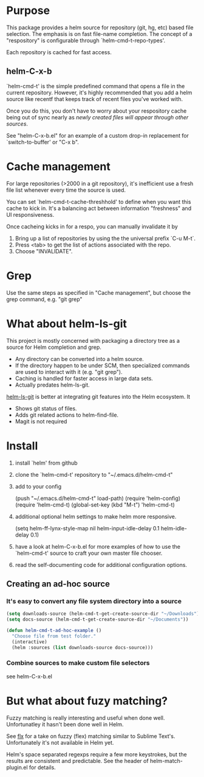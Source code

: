 * Purpose

This package provides a helm source for repository (git, hg, etc) based file
selection.  The emphasis is on fast file-name completion.  The concept of a
"respository" is configurable through `helm-cmd-t-repo-types'.

Each repository is cached for fast access.

** helm-C-x-b

`helm-cmd-t' is the simple predefined command that opens a file in the current
repository.  However, it's highly recommended that you add a helm source like
recentf that keeps track of recent files you've worked with.

Once you do this, you don't have to worry about your respository cache being
out of sync nearly as /newly created files will appear through other sources/.

See "helm-C-x-b.el" for an example of a custom drop-in replacement for
`switch-to-buffer' or "C-x b".

* Cache management

For large repositories (>2000 in a git repository), it's inefficient use a fresh file list whenever every time the source is used.

You can set `helm-cmd-t-cache-threshhold' to define when you want this cache
to kick in.  It's a balancing act between information "freshness" and UI
responsiveness.

Once cacheing kicks in for a respo, you can manually invalidate it by 

1. Bring up a list of repositories by using the the universal prefix `C-u M-t`.
2. Press <tab> to get the list of actions associated with the repo.
3. Choose "INVALIDATE".
* Grep

Use the same steps as specified in "Cache management", but choose the grep
command, e.g. "git grep"

* What about helm-ls-git

This project is mostly concerned with packaging a directory tree as a source
for Helm completion and grep.  

- Any directory can be converted into a helm source.
- If the directory happen to be under SCM, then specialized commands are used to interact with it (e.g. "git grep").
- Caching is handled for faster access in large data sets.
- Actually predates helm-ls-git.



[[https://github.com/emacs-helm/helm-ls-git][helm-ls-git]] is better at integrating git features into the Helm ecosystem. It

- Shows git status of files.
- Adds git related actions to helm-find-file.
- Magit is not required

* Install

1. install `helm' from github

2. clone the `helm-cmd-t' repository to "~/.emacs.d/helm-cmd-t"

3. add to your config

    (push "~/.emacs.d/helm-cmd-t" load-path)
    (require 'helm-config)
    (require 'helm-cmd-t)
    (global-set-key (kbd "M-t") 'helm-cmd-t)

4. additional optional helm settings to make helm more responsive.

    (setq helm-ff-lynx-style-map nil
          helm-input-idle-delay 0.1
          helm-idle-delay 0.1)

5. have a look at helm-C-x-b.el for more examples of how to use the
   `helm-cmd-t' source to craft your own master file chooser.

6. read the self-documenting code for additional configuration options.


** Creating an ad-hoc source

*** It's easy to convert any file system directory into a source

#+begin_src emacs-lisp
  (setq downloads-source (helm-cmd-t-get-create-source-dir "~/Downloads"))
  (setq docs-source (helm-cmd-t-get-create-source-dir "~/Documents"))
  
  (defun helm-cmd-t-ad-hoc-example ()
    "Choose file from test folder."
    (interactive)
    (helm :sources (list downloads-source docs-source)))
#+end_src

*** Combine sources to make custom file selectors

see helm-C-x-b.el

* But what about fuzy matching?

Fuzzy matching is really interesting and useful when done well.
Unfortunatley it hasn't been done well in Helm.

See [[https://github.com/lewang/flx][flx]] for a take on fuzzy (flex) matching similar to Sublime Text's.
Unfortunately it's not available in Helm yet.

Helm's space separated regexps require a few more keystrokes, but the results
are consistent and predictable.  See the header of helm-match-plugin.el for
details.
